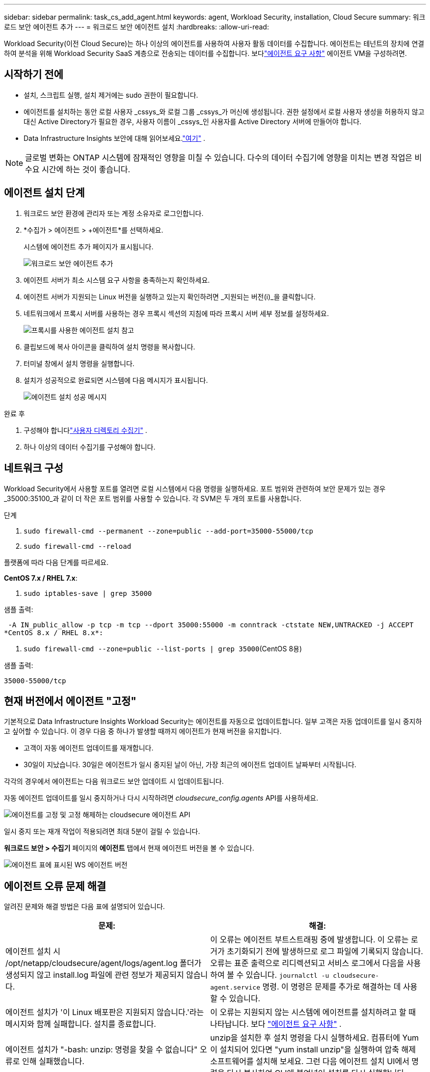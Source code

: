 ---
sidebar: sidebar 
permalink: task_cs_add_agent.html 
keywords: agent, Workload Security, installation, Cloud Secure 
summary: 워크로드 보안 에이전트 추가 
---
= 워크로드 보안 에이전트 설치
:hardbreaks:
:allow-uri-read: 


[role="lead"]
Workload Security(이전 Cloud Secure)는 하나 이상의 에이전트를 사용하여 사용자 활동 데이터를 수집합니다.  에이전트는 테넌트의 장치에 연결하여 분석을 위해 Workload Security SaaS 계층으로 전송되는 데이터를 수집합니다.  보다link:concept_cs_agent_requirements.html["에이전트 요구 사항"] 에이전트 VM을 구성하려면.



== 시작하기 전에

* 설치, 스크립트 실행, 설치 제거에는 sudo 권한이 필요합니다.
* 에이전트를 설치하는 동안 로컬 사용자 _cssys_와 로컬 그룹 _cssys_가 머신에 생성됩니다.  권한 설정에서 로컬 사용자 생성을 허용하지 않고 대신 Active Directory가 필요한 경우, 사용자 이름이 _cssys_인 사용자를 Active Directory 서버에 만들어야 합니다.
* Data Infrastructure Insights 보안에 대해 읽어보세요.link:security_overview.html["여기"] .



NOTE: 글로벌 변화는 ONTAP 시스템에 잠재적인 영향을 미칠 수 있습니다. 다수의 데이터 수집기에 영향을 미치는 변경 작업은 비수요 시간에 하는 것이 좋습니다.



== 에이전트 설치 단계

. 워크로드 보안 환경에 관리자 또는 계정 소유자로 로그인합니다.
. *수집가 > 에이전트 > +에이전트*를 선택하세요.
+
시스템에 에이전트 추가 페이지가 표시됩니다.

+
image:Add-agent-1.png["워크로드 보안 에이전트 추가"]

. 에이전트 서버가 최소 시스템 요구 사항을 충족하는지 확인하세요.
. 에이전트 서버가 지원되는 Linux 버전을 실행하고 있는지 확인하려면 _지원되는 버전(i)_을 클릭합니다.
. 네트워크에서 프록시 서버를 사용하는 경우 프록시 섹션의 지침에 따라 프록시 서버 세부 정보를 설정하세요.
+
image:CloudSecureAgentWithProxy_Instructions.png["프록시를 사용한 에이전트 설치 참고"]

. 클립보드에 복사 아이콘을 클릭하여 설치 명령을 복사합니다.
. 터미널 창에서 설치 명령을 실행합니다.
. 설치가 성공적으로 완료되면 시스템에 다음 메시지가 표시됩니다.
+
image:new-agent-detect.png["에이전트 설치 성공 메시지"]



.완료 후
. 구성해야 합니다link:task_config_user_dir_connect.html["사용자 디렉토리 수집기"] .
. 하나 이상의 데이터 수집기를 구성해야 합니다.




== 네트워크 구성

Workload Security에서 사용할 포트를 열려면 로컬 시스템에서 다음 명령을 실행하세요.  포트 범위와 관련하여 보안 문제가 있는 경우 _35000:35100_과 같이 더 작은 포트 범위를 사용할 수 있습니다.  각 SVM은 두 개의 포트를 사용합니다.

.단계
. `sudo firewall-cmd --permanent --zone=public --add-port=35000-55000/tcp`
. `sudo firewall-cmd --reload`


플랫폼에 따라 다음 단계를 따르세요.

*CentOS 7.x / RHEL 7.x*:

. `sudo iptables-save | grep 35000`


샘플 출력:

 -A IN_public_allow -p tcp -m tcp --dport 35000:55000 -m conntrack -ctstate NEW,UNTRACKED -j ACCEPT
*CentOS 8.x / RHEL 8.x*:

. `sudo firewall-cmd --zone=public --list-ports | grep 35000`(CentOS 8용)


샘플 출력:

 35000-55000/tcp


== 현재 버전에서 에이전트 "고정"

기본적으로 Data Infrastructure Insights Workload Security는 에이전트를 자동으로 업데이트합니다.  일부 고객은 자동 업데이트를 일시 중지하고 싶어할 수 있습니다. 이 경우 다음 중 하나가 발생할 때까지 에이전트가 현재 버전을 유지합니다.

* 고객이 자동 에이전트 업데이트를 재개합니다.
* 30일이 지났습니다.  30일은 에이전트가 일시 중지된 날이 아닌, 가장 최근의 에이전트 업데이트 날짜부터 시작됩니다.


각각의 경우에서 에이전트는 다음 워크로드 보안 업데이트 시 업데이트됩니다.

자동 에이전트 업데이트를 일시 중지하거나 다시 시작하려면 _cloudsecure_config.agents_ API를 사용하세요.

image:ws_pin_agent_apis.png["에이전트를 고정 및 고정 해제하는 cloudsecure 에이전트 API"]

일시 중지 또는 재개 작업이 적용되려면 최대 5분이 걸릴 수 있습니다.

*워크로드 보안 > 수집기* 페이지의 *에이전트* 탭에서 현재 에이전트 버전을 볼 수 있습니다.

image:ws_agent_version.png["에이전트 표에 표시된 WS 에이전트 버전"]



== 에이전트 오류 문제 해결

알려진 문제와 해결 방법은 다음 표에 설명되어 있습니다.

[cols="2*"]
|===
| 문제: | 해결: 


| 에이전트 설치 시 /opt/netapp/cloudsecure/agent/logs/agent.log 폴더가 생성되지 않고 install.log 파일에 관련 정보가 제공되지 않습니다. | 이 오류는 에이전트 부트스트래핑 중에 발생합니다.  이 오류는 로거가 초기화되기 전에 발생하므로 로그 파일에 기록되지 않습니다.  오류는 표준 출력으로 리디렉션되고 서비스 로그에서 다음을 사용하여 볼 수 있습니다. `journalctl -u cloudsecure-agent.service` 명령.  이 명령은 문제를 추가로 해결하는 데 사용할 수 있습니다. 


| 에이전트 설치가 '이 Linux 배포판은 지원되지 않습니다.'라는 메시지와 함께 실패합니다.  설치를 종료합니다. | 이 오류는 지원되지 않는 시스템에 에이전트를 설치하려고 할 때 나타납니다. 보다 link:concept_cs_agent_requirements.html["에이전트 요구 사항"] . 


| 에이전트 설치가 "-bash: unzip: 명령을 찾을 수 없습니다" 오류로 인해 실패했습니다. | unzip을 설치한 후 설치 명령을 다시 실행하세요.  컴퓨터에 Yum이 설치되어 있다면 "yum install unzip"을 실행하여 압축 해제 소프트웨어를 설치해 보세요.  그런 다음 에이전트 설치 UI에서 명령을 다시 복사하여 CLI에 붙여넣어 설치를 다시 실행합니다. 


| 에이전트가 설치되어 실행 중입니다.  하지만 요원이 갑자기 멈췄습니다. | 에이전트 머신에 SSH를 실행합니다.  에이전트 서비스 상태를 확인하세요. `sudo systemctl status cloudsecure-agent.service` . 1.  로그에 "Workload Security 데몬 서비스를 시작하지 못했습니다"라는 메시지가 표시되는지 확인하세요. 2.  에이전트 머신에 cssys 사용자가 있는지 확인하세요.  루트 권한으로 다음 명령을 하나씩 실행하고 cssys 사용자와 그룹이 있는지 확인하세요.
`sudo id cssys`
`sudo groups cssys` 3.  해당 사항이 없다면 중앙 모니터링 정책으로 인해 cssys 사용자가 삭제되었을 수 있습니다. 4.  다음 명령을 실행하여 cssys 사용자와 그룹을 수동으로 생성합니다.
`sudo useradd cssys`
`sudo groupadd cssys` 5.  다음 명령을 실행하여 에이전트 서비스를 다시 시작합니다.
`sudo systemctl restart cloudsecure-agent.service` 6.  그래도 실행되지 않으면 다른 문제 해결 옵션을 확인해 보세요. 


| 에이전트에 50개 이상의 데이터 수집기를 추가할 수 없습니다. | 에이전트에 추가할 수 있는 데이터 수집기는 최대 50개입니다.  여기에는 Active Directory, SVM 및 기타 수집기 등 모든 수집기 유형이 결합될 수 있습니다. 


| UI에서 에이전트가 NOT_CONNECTED 상태임을 표시합니다. | 에이전트를 다시 시작하는 단계입니다. 1.  에이전트 머신에 SSH를 실행합니다. 2.  다음 명령을 실행하여 에이전트 서비스를 다시 시작합니다.
`sudo systemctl restart cloudsecure-agent.service` 3.  에이전트 서비스 상태를 확인하세요. `sudo systemctl status cloudsecure-agent.service` . 4.  에이전트는 CONNECTED 상태로 전환되어야 합니다. 


| 에이전트 VM이 Zscaler 프록시 뒤에 있어 에이전트 설치에 실패했습니다.  Zscaler 프록시의 SSL 검사로 인해 워크로드 보안 인증서는 Zscaler CA에서 서명한 것처럼 표시되므로 에이전트는 통신을 신뢰하지 않습니다. | Zscaler 프록시에서 *.cloudinsights.netapp.com URL에 대한 SSL 검사를 비활성화합니다.  Zscaler가 SSL 검사를 수행하고 인증서를 교체하는 경우 Workload Security는 작동하지 않습니다. 


| 에이전트를 설치하는 동안 압축을 풀면 설치가 중단됩니다. | "chmod 755 -Rf" 명령이 실패합니다.  작업 디렉토리에 다른 사용자의 파일이 있고 해당 파일의 권한을 변경할 수 없는 루트가 아닌 sudo 사용자가 에이전트 설치 명령을 실행하면 명령이 실패합니다.  chmod 명령이 실패하여 나머지 설치 과정이 실행되지 않습니다. 1.  "cloudsecure"라는 이름의 새 디렉토리를 만듭니다. 2.  해당 디렉토리로 가세요. 3.  전체 “token=…… … ./cloudsecure-agent-install.sh” 설치 명령을 복사하여 붙여넣고 Enter를 누릅니다. 4.  설치가 진행될 것입니다. 


| 에이전트가 여전히 SaaS에 연결할 수 없는 경우 NetApp 지원팀에 사례를 제출하세요.  사례를 열려면 Data Infrastructure Insights 일련번호를 제공하고, 기록된 대로 사례에 로그를 첨부하세요. | 케이스에 로그를 부착하려면: 1.  루트 권한으로 다음 스크립트를 실행하고 출력 파일(cloudsecure-agent-symptoms.zip)을 공유합니다. a. /opt/netapp/cloudsecure/agent/bin/cloudsecure-agent-symptom-collector.sh 2.  루트 권한으로 다음 명령을 하나씩 실행하고 출력을 공유하세요. a. id cssys b. groups cssys c. cat /etc/os-release 


| cloudsecure-agent-symptom-collector.sh 스크립트가 다음 오류로 인해 실패합니다.  [root@machine tmp]# /opt/netapp/cloudsecure/agent/bin/cloudsecure-agent-symptom-collector.sh 서비스 로그 수집 애플리케이션 로그 수집 에이전트 구성 수집 서비스 상태 스냅샷 생성 에이전트 디렉터리 구조 스냅샷 생성 ………………….  ………………….  /opt/netapp/cloudsecure/agent/bin/cloudsecure-agent-symptom-collector.sh: 52번째 줄: zip: 명령을 찾을 수 없습니다. 오류: /tmp/cloudsecure-agent-symptoms.zip을 만들지 못했습니다. | Zip 도구가 설치되지 않았습니다.  "yum install zip" 명령을 실행하여 zip 도구를 설치합니다.  그런 다음 cloudsecure-agent-symptom-collector.sh를 다시 실행합니다. 


| useradd로 에이전트 설치가 실패합니다. /home/cssys 디렉토리를 생성할 수 없습니다. | 이 오류는 권한이 부족하여 사용자의 로그인 디렉토리를 /home 아래에 만들 수 없는 경우 발생할 수 있습니다.  해결 방법은 cssys 사용자를 만들고 다음 명령을 사용하여 로그인 디렉토리를 수동으로 추가하는 것입니다. _sudo useradd user_name -m -d HOME_DIR_ -m : 사용자의 홈 디렉토리가 없으면 만듭니다.  -d : 사용자 로그인 디렉토리의 값으로 HOME_DIR을 사용하여 새 사용자가 생성됩니다.  예를 들어, _sudo useradd cssys -m -d /cssys_는 사용자 _cssys_를 추가하고 루트 아래에 로그인 디렉토리를 만듭니다. 


| 설치 후 에이전트가 실행되지 않습니다.  _Systemctl status cloudsecure-agent.service_는 다음을 보여줍니다. [root@demo ~]# systemctl status cloudsecure-agent.service agent.service – Workload Security Agent Daemon Service 로드됨: 로드됨(/usr/lib/systemd/system/cloudsecure-agent.service; 활성화됨; 공급업체 사전 설정: 비활성화됨) 활성: 활성화 중(자동 재시작)(결과: 종료 코드) 2021-08-03 21:12:26 PDT 화요일부터; 2초 전 프로세스: 25889 ExecStart=/bin/bash /opt/netapp/cloudsecure/agent/bin/cloudsecure-agent(코드=종료, 상태=126) 기본 PID: 25889(코드=종료, 상태=126), 8월 3일 21:12:26 데모 systemd[1]: cloudsecure-agent.service: 기본 프로세스가 종료되었습니다. 코드=종료, 상태=126/n/a 8월 3일 21:12:26 데모 systemd[1]: cloudsecure-agent.service 유닛이 실패 상태에 들어갔습니다.  08월 03일 21:12:26 데모 systemd[1]: cloudsecure-agent.service가 실패했습니다. | _cssys_ 사용자에게 설치 권한이 없어서 실패할 수 있습니다.  /opt/netapp이 NFS 마운트이고 _cssys_ 사용자가 이 폴더에 액세스할 수 없는 경우 설치가 실패합니다.  _cssys_는 Workload Security 설치 프로그램에서 생성된 로컬 사용자로, 마운트된 공유에 액세스할 권한이 없을 수 있습니다.  _cssys_ 사용자를 사용하여 /opt/netapp/cloudsecure/agent/bin/cloudsecure-agent에 액세스를 시도하여 이를 확인할 수 있습니다.  "권한 거부됨"이 반환되면 설치 권한이 없습니다.  마운트된 폴더 대신, 머신의 로컬 디렉토리에 설치하세요. 


| 에이전트는 처음에 프록시 서버를 통해 연결되었으며, 프록시는 에이전트 설치 중에 설정되었습니다.  이제 프록시 서버가 변경되었습니다.  에이전트의 프록시 구성은 어떻게 변경할 수 있나요? | agent.properties를 편집하여 프록시 세부 정보를 추가할 수 있습니다.  다음 단계를 따르세요. 1.  속성 파일이 있는 폴더로 변경합니다: cd /opt/netapp/cloudsecure/conf 2.  좋아하는 텍스트 편집기를 사용하여 _agent.properties_ 파일을 열어 편집합니다. 3.  다음 줄을 추가하거나 수정하세요: AGENT_PROXY_HOST=scspa1950329001.vm.netapp.com AGENT_PROXY_PORT=80 AGENT_PROXY_USER=pxuser AGENT_PROXY_PASSWORD=pass1234 4.  파일을 저장합니다. 5.  에이전트를 다시 시작합니다: sudo systemctl restart cloudsecure-agent.service 
|===